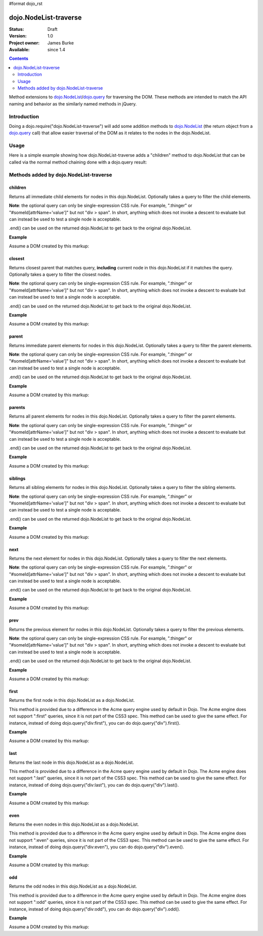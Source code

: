#format dojo_rst

dojo.NodeList-traverse
========================

:Status: Draft
:Version: 1.0
:Project owner: James Burke
:Available: since 1.4

.. contents::
   :depth: 2

Method extensions to `dojo.NodeList <dojo/NodeList>`_/`dojo.query <dojo/query>`_ for traversing the DOM. These methods are intended to match the API naming and behavior as the similarly named methods in jQuery.

============
Introduction
============

Doing a dojo.require("dojo.NodeList-traverse") will add some addition methods to `dojo.NodeList <dojo/NodeList>`_ (the return object from a `dojo.query <dojo/query>`_ call) that allow easier traversal of the DOM as it relates to the nodes in the dojo.NodeList.


=====
Usage
=====

Here is a simple example showing how dojo.NodeList-traverse adds a "children" method to dojo.NodeList that can be called via the normal method chaining done with a dojo.query result:

.. code-block :: javascript
  :linenos:

  dojo.require("dojo.NodeList-traverse");
  
  //Grabs all child nodes of all divs
  //and returns a dojo.NodeList object
  //to allow further chaining operations
  dojo.query("div").children();


=========================================
Methods added by dojo.NodeList-traverse
=========================================

children
---------
Returns all immediate child elements for nodes in this dojo.NodeList.
Optionally takes a query to filter the child elements.

**Note**: the optional query can only be single-expression CSS rule. For example, ".thinger" or
"#someId[attrName='value']" but not "div > span". In short,
anything which does not invoke a descent to evaluate but
can instead be used to test a single node is acceptable.

.end() can be used on the returned dojo.NodeList to get back to the
original dojo.NodeList.

**Example**

Assume a DOM created by this markup:

.. code-block :: html
  :linenos:

  <div class="container">
    <div class="red">Red One</div>
    Some Text
    <div class="blue">Blue One</div>
    <div class="red">Red Two</div>
    <div class="blue">Blue Two</div>
  </div>


.. code-block :: javascript
  :linenos:

  dojo.require("dojo.NodeList-traverse");
  
  //This code returns the four child divs in a dojo.NodeList:
  dojo.query(".container").children();

  //This code returns the two divs that have the class "red" in a dojo.NodeList:
  dojo.query(".container").children(".red");


closest
---------
Returns closest parent that matches query, **including** current node in this
dojo.NodeList if it matches the query. Optionally takes a query to filter the closest nodes.

**Note**: the optional query can only be single-expression CSS rule. For example, ".thinger" or
"#someId[attrName='value']" but not "div > span". In short,
anything which does not invoke a descent to evaluate but
can instead be used to test a single node is acceptable.

.end() can be used on the returned dojo.NodeList to get back to the
original dojo.NodeList.

**Example**

Assume a DOM created by this markup:

.. code-block :: html
  :linenos:

  <div class="container">
    <div class="red">Red One</div>
    Some Text
    <div class="blue">Blue One</div>
    <div class="red">Red Two</div>
    <div class="blue">Blue Two</div>
  </div>


.. code-block :: javascript
  :linenos:

  dojo.require("dojo.NodeList-traverse");
  
  //This code returns the div with class "container" in a dojo.NodeList:
  dojo.query(".red").closest(".container");


parent
---------
Returns immediate parent elements for nodes in this dojo.NodeList.
Optionally takes a query to filter the parent elements.

**Note**: the optional query can only be single-expression CSS rule. For example, ".thinger" or
"#someId[attrName='value']" but not "div > span". In short,
anything which does not invoke a descent to evaluate but
can instead be used to test a single node is acceptable.

.end() can be used on the returned dojo.NodeList to get back to the
original dojo.NodeList.

**Example**

Assume a DOM created by this markup:

.. code-block :: html
  :linenos:

  <div class="container">
    <div class="red">Red One</div>
    <div class="blue first"><span class="text">Blue One</span></div>
    <div class="red">Red Two</div>
    <div class="blue"><span class="text">Blue Two</span></div>
  </div>

.. code-block :: javascript
  :linenos:

  dojo.require("dojo.NodeList-traverse");
  
  //This code returns the two divs with class "blue" in a dojo.NodeList:
  dojo.query(".text").parent();

  //This code returns the one div with class "blue" and "first" in a dojo.NodeList:
  dojo.query(".text").parent(".first");


parents
---------
Returns all parent elements for nodes in this dojo.NodeList.
Optionally takes a query to filter the parent elements.

**Note**: the optional query can only be single-expression CSS rule. For example, ".thinger" or
"#someId[attrName='value']" but not "div > span". In short,
anything which does not invoke a descent to evaluate but
can instead be used to test a single node is acceptable.

.end() can be used on the returned dojo.NodeList to get back to the
original dojo.NodeList.

**Example**

Assume a DOM created by this markup:

.. code-block :: html
  :linenos:

  <div class="container">
    <div class="red">Red One</div>
    <div class="blue first"><span class="text">Blue One</span></div>
    <div class="red">Red Two</div>
    <div class="blue"><span class="text">Blue Two</span></div>
  </div>

.. code-block :: javascript
  :linenos:

  dojo.require("dojo.NodeList-traverse");
  
  //This code returns the two divs with class "blue" and the div with class "container" in a dojo.NodeList:
  dojo.query(".text").parents();

  //This code returns the one div with class "container" in a dojo.NodeList:
  dojo.query(".text").parents(".first");

siblings
---------
Returns all sibling elements for nodes in this dojo.NodeList.
Optionally takes a query to filter the sibling elements.

**Note**: the optional query can only be single-expression CSS rule. For example, ".thinger" or
"#someId[attrName='value']" but not "div > span". In short,
anything which does not invoke a descent to evaluate but
can instead be used to test a single node is acceptable.

.end() can be used on the returned dojo.NodeList to get back to the
original dojo.NodeList.

**Example**

Assume a DOM created by this markup:

.. code-block :: html
  :linenos:

  <div class="container">
    <div class="red">Red One</div>
    Some Text
    <div class="blue first">Blue One</div>
    <div class="red">Red Two</div>
    <div class="blue">Blue Two</div>
  </div>

.. code-block :: javascript
  :linenos:

  dojo.require("dojo.NodeList-traverse");
  
  //This code returns the two div with class "red" and the other div
  //with class "blue" that does not have "first". in a dojo.NodeList:
  dojo.query(".first").siblings();

  //This code returns the two div with class "red" in a dojo.NodeList:
  dojo.query(".first").siblings(".red");

next
---------
Returns the next element for nodes in this dojo.NodeList.
Optionally takes a query to filter the next elements.

**Note**: the optional query can only be single-expression CSS rule. For example, ".thinger" or
"#someId[attrName='value']" but not "div > span". In short,
anything which does not invoke a descent to evaluate but
can instead be used to test a single node is acceptable.

.end() can be used on the returned dojo.NodeList to get back to the
original dojo.NodeList.

**Example**

Assume a DOM created by this markup:

.. code-block :: html
  :linenos:

  <div class="container">
    <div class="red">Red One</div>
    Some Text
    <div class="blue first">Blue One</div>
    <div class="red">Red Two</div>
    <div class="blue last">Blue Two</div>
  </div>

.. code-block :: javascript
  :linenos:

  dojo.require("dojo.NodeList-traverse");
  
  //This code returns the div with class "red" and has innerHTML of "Red Two" in a dojo.NodeList:
  dojo.query(".first").next();

  //This code does not match any nodes so it returns an empty dojo.NodeList:
  dojo.query(".last").next(".red");


prev
---------
Returns the previous element for nodes in this dojo.NodeList.
Optionally takes a query to filter the previous elements.

**Note**: the optional query can only be single-expression CSS rule. For example, ".thinger" or
"#someId[attrName='value']" but not "div > span". In short,
anything which does not invoke a descent to evaluate but
can instead be used to test a single node is acceptable.

.end() can be used on the returned dojo.NodeList to get back to the
original dojo.NodeList.

**Example**

Assume a DOM created by this markup:

.. code-block :: html
  :linenos:

  <div class="container">
    <div class="red">Red One</div>
    Some Text
    <div class="blue first">Blue One</div>
    <div class="red">Red Two</div>
    <div class="blue last">Blue Two</div>
  </div>

.. code-block :: javascript
  :linenos:

  dojo.require("dojo.NodeList-traverse");
  
  //This code returns the div with class "red" and has innerHTML of "Red One" in a dojo.NodeList:
  dojo.query(".first").prev();

  //This code does not match any nodes so it returns an empty dojo.NodeList:
  dojo.query(".first").prev(".blue");


first
---------
Returns the first node in this dojo.NodeList as a dojo.NodeList.

This method is provided due to a difference in the Acme query engine used by default in Dojo. The Acme engine does not support ":first" queries, since it is not part of the CSS3 spec. This method can be used to give the same effect. For instance, instead of doing dojo.query("div:first"), you can do dojo.query("div").first().

**Example**

Assume a DOM created by this markup:

.. code-block :: html
  :linenos:

  <div class="container">
    <div class="red">Red One</div>
    Some Text
    <div class="blue first">Blue One</div>
    <div class="red">Red Two</div>
    <div class="blue last">Blue Two</div>
  </div>

.. code-block :: javascript
  :linenos:

  dojo.require("dojo.NodeList-traverse");
  
  //This code returns the div with class "blue" and "first" in a dojo.NodeList:
  dojo.query(".blue").first();


last
---------
Returns the last node in this dojo.NodeList as a dojo.NodeList.

This method is provided due to a difference in the Acme query engine used by default in Dojo. The Acme engine does not support ":last" queries, since it is not part of the CSS3 spec. This method can be used to give the same effect. For instance, instead of doing dojo.query("div:last"), you can do dojo.query("div").last().

**Example**

Assume a DOM created by this markup:

.. code-block :: html
  :linenos:

  <div class="container">
    <div class="red">Red One</div>
    Some Text
    <div class="blue first">Blue One</div>
    <div class="red">Red Two</div>
    <div class="blue last">Blue Two</div>
  </div>

.. code-block :: javascript
  :linenos:

  dojo.require("dojo.NodeList-traverse");
  
  //This code returns the last div with class "blue" in a dojo.NodeList:
  dojo.query(".blue").last();


even
---------
Returns the even nodes in this dojo.NodeList as a dojo.NodeList.

This method is provided due to a difference in the Acme query engine used by default in Dojo. The Acme engine does not support ":even" queries, since it is not part of the CSS3 spec. This method can be used to give the same effect. For instance, instead of doing dojo.query("div:even"), you can do dojo.query("div").even().

**Example**

Assume a DOM created by this markup:

.. code-block :: html
  :linenos:

  <div class="container">
    <div class="interior red">Red One</div>
    <div class="interior blue">Blue One</div>
    <div class="interior red">Red Two</div>
    <div class="interior blue">Blue Two</div>
  </div>

.. code-block :: javascript
  :linenos:

  dojo.require("dojo.NodeList-traverse");
  
  //This code returns the two divs with class "blue" in a dojo.NodeList:
  dojo.query(".interior").even();


odd
---------
Returns the odd nodes in this dojo.NodeList as a dojo.NodeList.

This method is provided due to a difference in the Acme query engine used by default in Dojo. The Acme engine does not support ":odd" queries, since it is not part of the CSS3 spec. This method can be used to give the same effect. For instance, instead of doing dojo.query("div:odd"), you can do dojo.query("div").odd().

**Example**

Assume a DOM created by this markup:

.. code-block :: html
  :linenos:

  <div class="container">
    <div class="interior red">Red One</div>
    <div class="interior blue">Blue One</div>
    <div class="interior red">Red Two</div>
    <div class="interior blue">Blue Two</div>
  </div>

.. code-block :: javascript
  :linenos:

  dojo.require("dojo.NodeList-traverse");
  
  //This code returns the two divs with class "red" in a dojo.NodeList:
  dojo.query(".interior").odd();
